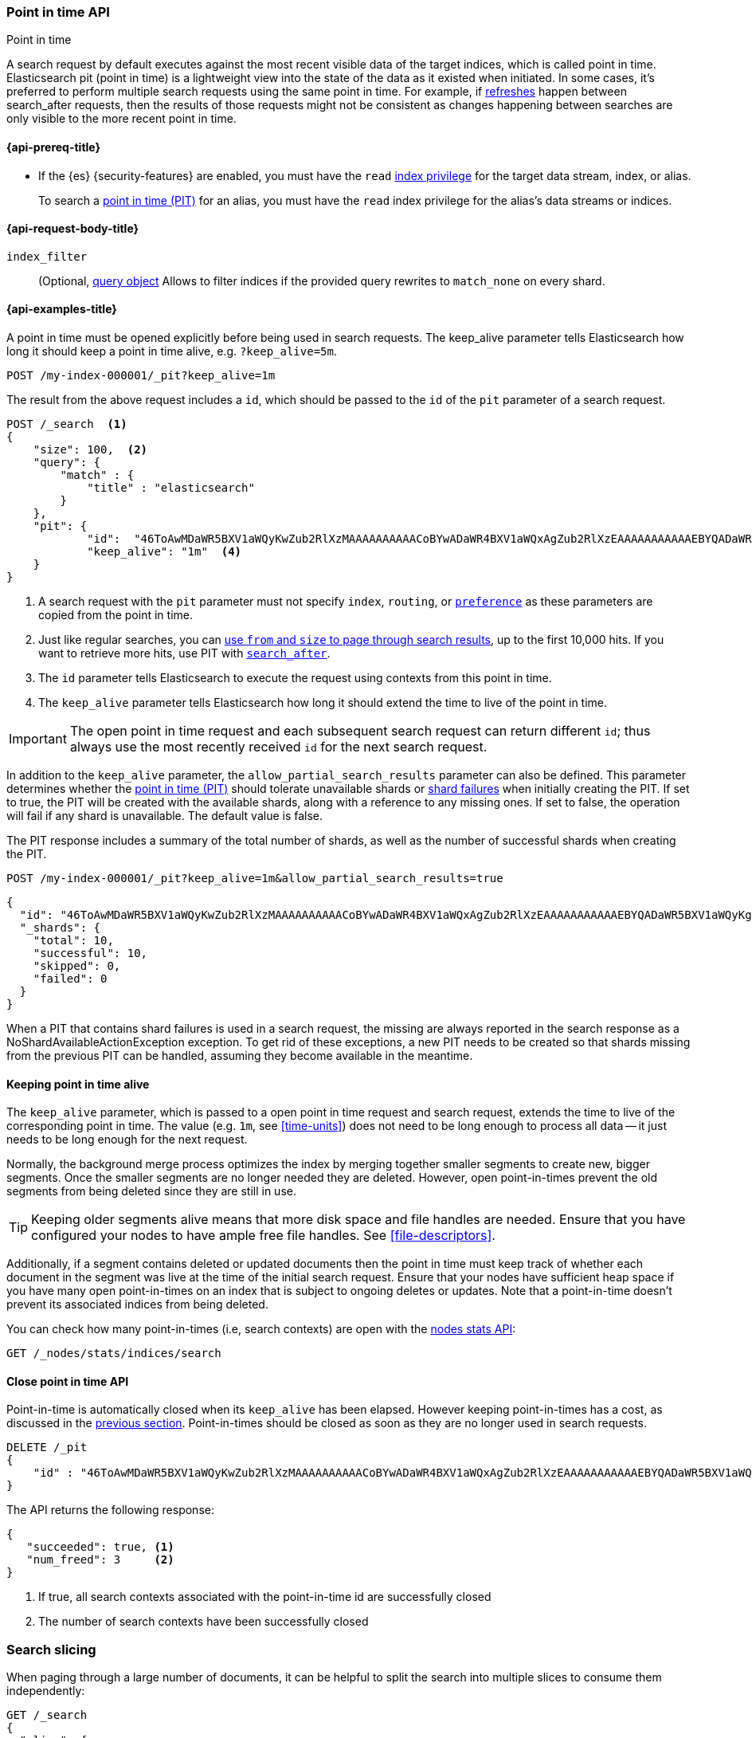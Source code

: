 [[point-in-time-api]]
=== Point in time API
++++
<titleabbrev>Point in time</titleabbrev>
++++

A search request by default executes against the most recent visible data of
the target indices, which is called point in time. Elasticsearch pit (point in time)
is a lightweight view into the state of the data as it existed when initiated.
In some cases, it's preferred to perform multiple search requests using
the same point in time. For example, if <<indices-refresh,refreshes>> happen between
search_after requests, then the results of those requests might not be consistent as
changes happening between searches are only visible to the more recent point in time.

[[point-in-time-api-prereqs]]
==== {api-prereq-title}

* If the {es} {security-features} are enabled, you must have the `read`
<<privileges-list-indices,index privilege>> for the target data stream, index,
or alias.
+
To search a <<point-in-time-api,point in time (PIT)>> for an alias, you
must have the `read` index privilege for the alias's data streams or indices.

[[point-in-time-api-request-body]]
==== {api-request-body-title}

`index_filter`::
(Optional,  <<query-dsl,query object>> Allows to filter indices if the provided
query rewrites to `match_none` on every shard.

[[point-in-time-api-example]]
==== {api-examples-title}

A point in time must be opened explicitly before being used in search requests. The
keep_alive parameter tells Elasticsearch how long it should keep a point in time alive,
e.g. `?keep_alive=5m`.

[source,console]
--------------------------------------------------
POST /my-index-000001/_pit?keep_alive=1m
--------------------------------------------------
// TEST[setup:my_index]

The result from the above request includes a `id`, which should
be passed to the `id` of the `pit` parameter of a search request.

[source,console]
--------------------------------------------------
POST /_search  <1>
{
    "size": 100,  <2>
    "query": {
        "match" : {
            "title" : "elasticsearch"
        }
    },
    "pit": {
	    "id":  "46ToAwMDaWR5BXV1aWQyKwZub2RlXzMAAAAAAAAAACoBYwADaWR4BXV1aWQxAgZub2RlXzEAAAAAAAAAAAEBYQADaWR5BXV1aWQyKgZub2RlXzIAAAAAAAAAAAwBYgACBXV1aWQyAAAFdXVpZDEAAQltYXRjaF9hbGw_gAAAAA==", <3>
	    "keep_alive": "1m"  <4>
    }
}
--------------------------------------------------
// TEST[catch:unavailable]

<1> A search request with the `pit` parameter must not specify `index`, `routing`,
or <<search-preference,`preference`>>
as these parameters are copied from the point in time.
<2> Just like regular searches, you can <<paginate-search-results,use `from` and
`size` to page through search results>>, up to the first 10,000 hits. If you
want to retrieve more hits, use PIT with <<search-after,`search_after`>>.
<3> The `id` parameter tells Elasticsearch to execute the request using contexts
from this point in time.
<4> The `keep_alive` parameter tells Elasticsearch how long it should extend
the time to live of the point in time.

IMPORTANT: The open point in time request and each subsequent search request can
return different `id`; thus always use the most recently received `id` for the
next search request.

In addition to the `keep_alive` parameter, the `allow_partial_search_results` parameter
can also be defined.
This parameter determines whether the <<point-in-time-api, point in time (PIT)>>
should tolerate unavailable shards or <<shard-failures, shard failures>> when
initially creating the PIT.
If set to true, the PIT will be created with the available shards, along with a
reference to any missing ones.
If set to false, the operation will fail if any shard is unavailable.
The default value is false.

The PIT response includes a summary of the total number of shards, as well as the number
of successful shards when creating the PIT.

[source,console]
--------------------------------------------------
POST /my-index-000001/_pit?keep_alive=1m&allow_partial_search_results=true
--------------------------------------------------
// TEST[setup:my_index]

[source,js]
--------------------------------------------------
{
  "id": "46ToAwMDaWR5BXV1aWQyKwZub2RlXzMAAAAAAAAAACoBYwADaWR4BXV1aWQxAgZub2RlXzEAAAAAAAAAAAEBYQADaWR5BXV1aWQyKgZub2RlXzIAAAAAAAAAAAwBYgACBXV1aWQyAAAFdXVpZDEAAQltYXRjaF9hbGw_gAAAAA=",
  "_shards": {
    "total": 10,
    "successful": 10,
    "skipped": 0,
    "failed": 0
  }
}
--------------------------------------------------
// NOTCONSOLE

When a PIT that contains shard failures is used in a search request, the missing are
always reported in the search response as a NoShardAvailableActionException exception.
To get rid of these exceptions, a new PIT needs to be created so that shards missing
from the previous PIT can be handled, assuming they become available in the meantime.

[[point-in-time-keep-alive]]
==== Keeping point in time alive
The `keep_alive` parameter, which is passed to a open point in time request and
search request, extends the time to live of the corresponding point in time.
The value (e.g. `1m`, see <<time-units>>) does not need to be long enough to
process all data -- it just needs to be long enough for the next request.

Normally, the background merge process optimizes the index by merging together
smaller segments to create new, bigger segments. Once the smaller segments are
no longer needed they are deleted. However, open point-in-times prevent the
old segments from being deleted since they are still in use.

TIP: Keeping older segments alive means that more disk space and file handles
are needed. Ensure that you have configured your nodes to have ample free file
handles. See <<file-descriptors>>.

Additionally, if a segment contains deleted or updated documents then the
point in time must keep track of whether each document in the segment was live at
the time of the initial search request. Ensure that your nodes have sufficient heap
space if you have many open point-in-times on an index that is subject to ongoing
deletes or updates. Note that a point-in-time doesn't prevent its associated indices
from being deleted.

You can check how many point-in-times (i.e, search contexts) are open with the
<<cluster-nodes-stats,nodes stats API>>:

[source,console]
---------------------------------------
GET /_nodes/stats/indices/search
---------------------------------------

[[close-point-in-time-api]]
==== Close point in time API

Point-in-time is automatically closed when its `keep_alive` has
been elapsed. However keeping point-in-times has a cost, as discussed in the
<<point-in-time-keep-alive,previous section>>. Point-in-times should be closed
as soon as they are no longer used in search requests.

[source,console]
---------------------------------------
DELETE /_pit
{
    "id" : "46ToAwMDaWR5BXV1aWQyKwZub2RlXzMAAAAAAAAAACoBYwADaWR4BXV1aWQxAgZub2RlXzEAAAAAAAAAAAEBYQADaWR5BXV1aWQyKgZub2RlXzIAAAAAAAAAAAwBYgACBXV1aWQyAAAFdXVpZDEAAQltYXRjaF9hbGw_gAAAAA=="
}
---------------------------------------
// TEST[catch:missing]

The API returns the following response:

[source,console-result]
--------------------------------------------------
{
   "succeeded": true, <1>
   "num_freed": 3     <2>
}
--------------------------------------------------
// TESTRESPONSE[s/"succeeded": true/"succeeded": $body.succeeded/]
// TESTRESPONSE[s/"num_freed": 3/"num_freed": $body.num_freed/]

<1> If true, all search contexts associated with the point-in-time id are successfully closed
<2> The number of search contexts have been successfully closed

[discrete]
[[search-slicing]]
=== Search slicing

When paging through a large number of documents, it can be helpful to split the search into multiple slices
to consume them independently:

[source,console]
--------------------------------------------------
GET /_search
{
  "slice": {
    "id": 0,                      <1>
    "max": 2                      <2>
  },
  "query": {
    "match": {
      "message": "foo"
    }
  },
  "pit": {
    "id": "46ToAwMDaWR5BXV1aWQyKwZub2RlXzMAAAAAAAAAACoBYwADaWR4BXV1aWQxAgZub2RlXzEAAAAAAAAAAAEBYQADaWR5BXV1aWQyKgZub2RlXzIAAAAAAAAAAAwBYgACBXV1aWQyAAAFdXVpZDEAAQltYXRjaF9hbGw_gAAAAA=="
  }
}

GET /_search
{
  "slice": {
    "id": 1,
    "max": 2
  },
  "pit": {
    "id": "46ToAwMDaWR5BXV1aWQyKwZub2RlXzMAAAAAAAAAACoBYwADaWR4BXV1aWQxAgZub2RlXzEAAAAAAAAAAAEBYQADaWR5BXV1aWQyKgZub2RlXzIAAAAAAAAAAAwBYgACBXV1aWQyAAAFdXVpZDEAAQltYXRjaF9hbGw_gAAAAA=="
  },
  "query": {
    "match": {
      "message": "foo"
    }
  }
}
--------------------------------------------------
// TEST[skip:both calls will throw errors]

<1> The id of the slice
<2> The maximum number of slices

The result from the first request returns documents belonging to the first slice (id: 0) and the
result from the second request returns documents in the second slice. Since the maximum number of
slices is set to 2 the union of the results of the two requests is equivalent to the results of a
point-in-time search without slicing. By default the splitting is done first on the shards, then
locally on each shard. The local splitting partitions the shard into contiguous ranges based on
Lucene document IDs.

For instance if the number of shards is equal to 2 and the user requested 4 slices then the slices
0 and 2 are assigned to the first shard and the slices 1 and 3 are assigned to the second shard.

IMPORTANT: The same point-in-time ID should be used for all slices. If different PIT IDs are used,
then slices can overlap and miss documents. This is because the splitting criterion is based on
Lucene document IDs, which are not stable across changes to the index.
